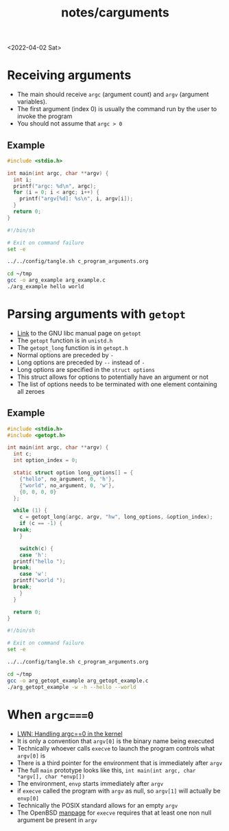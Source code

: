 #+html_link_up: ../
#+html_link_home: ../
#+title: notes/carguments
<2022-04-02 Sat>
* Receiving arguments
- The main should receive =argc= (argument count) and =argv= (argument variables).
- The first argument (index 0) is usually the command run by the user to invoke the program
- You should not assume that =argc > 0=
** Example
#+begin_src c :tangle ~/tmp/arg_example.c :mkdirp yes
  #include <stdio.h>

  int main(int argc, char **argv) {
    int i;
    printf("argc: %d\n", argc);
    for (i = 0; i < argc; i++) {
      printf("argv[%d]: %s\n", i, argv[i]);
    }
    return 0;
  }
#+end_src

#+begin_src sh :results output
  #!/bin/sh

  # Exit on command failure
  set -e

  ../../config/tangle.sh c_program_arguments.org

  cd ~/tmp
  gcc -o arg_example arg_example.c
  ./arg_example hello world
#+end_src

#+RESULTS:
: argc: 3
: argv[0]: ./arg_example
: argv[1]: hello
: argv[2]: world

* Parsing arguments with =getopt=
- [[https://www.gnu.org/software/libc/manual/html_node/Getopt.html][Link]] to the GNU libc manual page on =getopt=
- The =getopt= function is in =unistd.h=
- The =getopt_long= function is in =getopt.h=
- Normal options are preceded by =-=
- Long options are preceded by =--= instead of =-=
- Long options are specified in the =struct options=
- This struct allows for options to potentially have an argument or not
- The list of options needs to be terminated with one element containing all zeroes
** Example
#+begin_src c :tangle ~/tmp/arg_getopt_example.c :mkdirp yes
  #include <stdio.h>
  #include <getopt.h>

  int main(int argc, char **argv) {
    int c;
    int option_index = 0;

    static struct option long_options[] = {
      {"hello", no_argument, 0, 'h'},
      {"world", no_argument, 0, 'w'},
      {0, 0, 0, 0}
    };

    while (1) {
      c = getopt_long(argc, argv, "hw", long_options, &option_index);
      if (c == -1) {
	break;
      }

      switch(c) {
      case 'h':
	printf("hello ");
	break;
      case 'w':
	printf("world ");
	break;
      }
    }

    return 0;
  }
#+end_src

#+begin_src sh :results output
  #!/bin/sh

  # Exit on command failure
  set -e

  ../../config/tangle.sh c_program_arguments.org

  cd ~/tmp
  gcc -o arg_getopt_example arg_getopt_example.c
  ./arg_getopt_example -w -h --hello --world
#+end_src

#+RESULTS:
: world hello hello world
* When =argc===0=
- [[https://lwn.net/SubscriberLink/882799/cb8f313c57c6d8a6/][LWN: Handling argc==0 in the kernel]]
- It is only a convention that =argv[0]= is the binary name being executed
- Technically whoever calls =execve= to launch the program controls what =argv[0]= is
- There is a third pointer for the environment that is immediately after =argv=
- The full =main= prototype looks like this, =int main(int argc, char *argv[], char *envp[])=
- The environment, =envp= starts immediately after =argv=
- if =execve= called the program with =argv= as null, so =argv[1]= will actually be =envp[0]=
- Technically the POSIX standard allows for an empty =argv=
- The OpenBSD [[https://man.openbsd.org/execve.2][manpage]] for =execve= requires that at least one non null argument be present in =argv=
